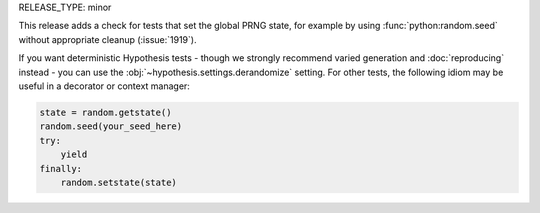RELEASE_TYPE: minor

This release adds a check for tests that set the global PRNG state, for example
by using :func:`python:random.seed` without appropriate cleanup (:issue:`1919`).

If you want deterministic Hypothesis tests - though we strongly recommend varied
generation and :doc:`reproducing` instead - you can use the
:obj:`~hypothesis.settings.derandomize` setting.  For other tests, the following
idiom may be useful in a decorator or context manager:

.. code:: python

    state = random.getstate()
    random.seed(your_seed_here)
    try:
        yield
    finally:
        random.setstate(state)
